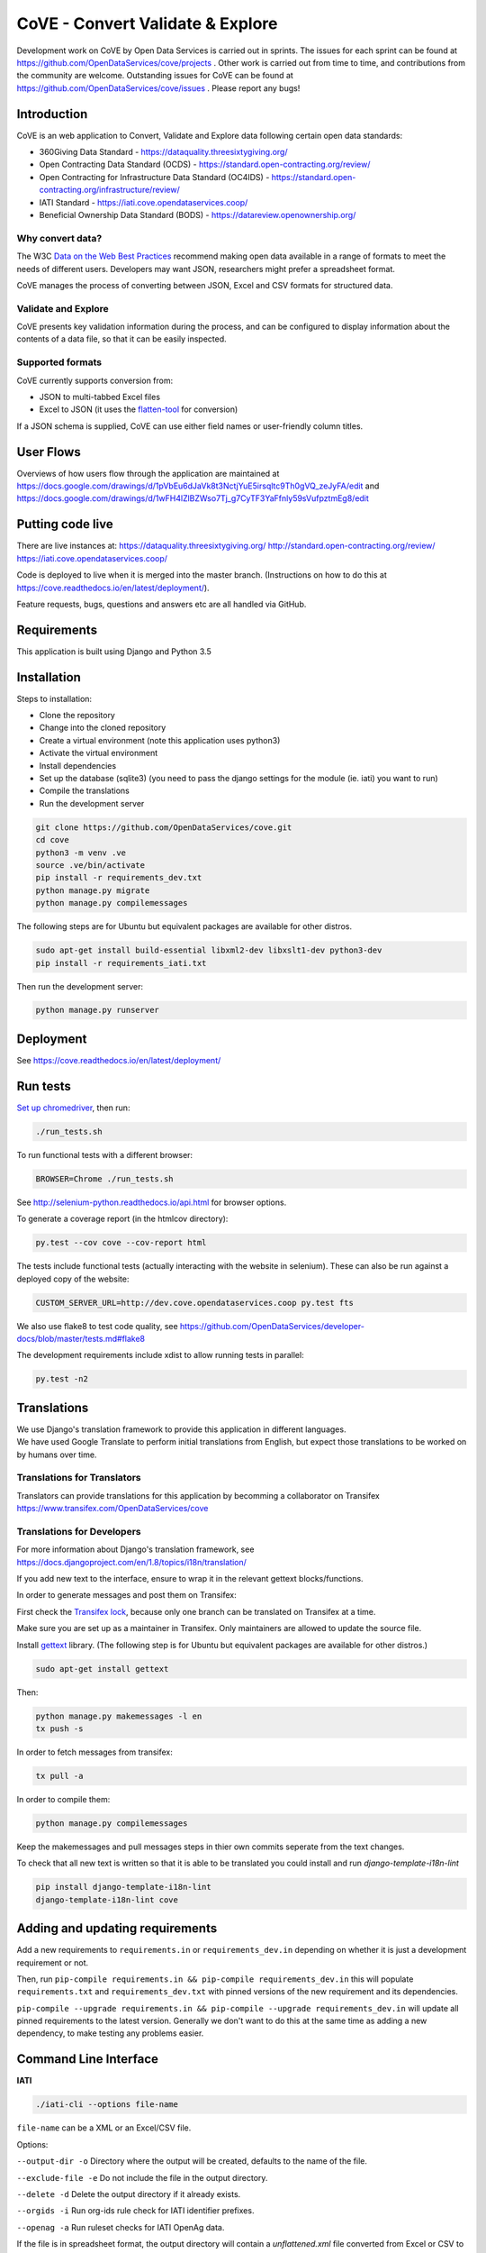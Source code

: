 CoVE - Convert Validate & Explore
^^^^^^^^^^^^^^^^^^^^^^^^^^^^^^^^^

.. image:: https://coveralls.io/repos/OpenDataServices/cove/badge.png?branch=master
    :target: https://coveralls.io/r/OpenDataServices/cove?branch=master

.. image:: https://img.shields.io/badge/license-AGPLv3-blue.svg
    :target: https://github.com/OpenDataServices/cove/blob/master/AGPLv3.txt

Development work on CoVE by Open Data Services is carried out in sprints. The issues for each sprint can be found at https://github.com/OpenDataServices/cove/projects . Other work is carried out from time to time, and contributions from the community are welcome. Outstanding issues for CoVE can be found at https://github.com/OpenDataServices/cove/issues . Please report any bugs!

Introduction
============

CoVE is an web application to Convert, Validate and Explore data following certain open data standards:

* 360Giving Data Standard - https://dataquality.threesixtygiving.org/
* Open Contracting Data Standard (OCDS) - https://standard.open-contracting.org/review/
* Open Contracting for Infrastructure Data Standard (OC4IDS) - https://standard.open-contracting.org/infrastructure/review/
* IATI Standard - https://iati.cove.opendataservices.coop/
* Beneficial Ownership Data Standard (BODS) - https://datareview.openownership.org/

Why convert data?
+++++++++++++++++

The W3C `Data on the Web Best Practices <http://www.w3.org/TR/dwbp/>`_ recommend making open data available in a range of formats to meet the needs of different users. Developers may want JSON, researchers might prefer a spreadsheet format.

CoVE manages the process of converting between JSON, Excel and CSV formats for structured data.

Validate and Explore
++++++++++++++++++++

CoVE presents key validation information during the process, and can be configured to display information about the contents of a data file, so that it can be easily inspected.

Supported formats
+++++++++++++++++

CoVE currently supports conversion from:

* JSON to multi-tabbed Excel files
* Excel to JSON (it uses the `flatten-tool <https://github.com/OpenDataServices/flatten-tool>`_ for conversion)

If a JSON schema is supplied, CoVE can use either field names or user-friendly column titles.

User Flows
==========

Overviews of how users flow through the application are maintained at https://docs.google.com/drawings/d/1pVbEu6dJaVk8t3NctjYuE5irsqltc9Th0gVQ_zeJyFA/edit and https://docs.google.com/drawings/d/1wFH4lZlBZWso7Tj_g7CyTF3YaFfnly59sVufpztmEg8/edit

Putting code live
=================

There are live instances at:
https://dataquality.threesixtygiving.org/
http://standard.open-contracting.org/review/
https://iati.cove.opendataservices.coop/

Code is deployed to live when it is merged into the master branch. (Instructions on how to do this at https://cove.readthedocs.io/en/latest/deployment/).

Feature requests, bugs, questions and answers etc are all handled via GitHub.

Requirements
============
This application is built using Django and Python 3.5

Installation
============
Steps to installation:

* Clone the repository
* Change into the cloned repository
* Create a virtual environment (note this application uses python3)
* Activate the virtual environment
* Install dependencies
* Set up the database (sqlite3) (you need to pass the django settings for the module (ie. iati) you want to run)
* Compile the translations
* Run the development server

.. code:: bash

    git clone https://github.com/OpenDataServices/cove.git
    cd cove
    python3 -m venv .ve
    source .ve/bin/activate
    pip install -r requirements_dev.txt
    python manage.py migrate
    python manage.py compilemessages


The following steps are for Ubuntu but equivalent packages are available for other distros.

.. code:: bash

   sudo apt-get install build-essential libxml2-dev libxslt1-dev python3-dev
   pip install -r requirements_iati.txt

Then run the development server:

.. code:: bash

    python manage.py runserver


Deployment
==========

See https://cove.readthedocs.io/en/latest/deployment/

Run tests
=========

`Set up chromedriver <https://chromedriver.chromium.org/getting-started>`_, then run:

.. code:: bash

   ./run_tests.sh

To run functional tests with a different browser:

.. code:: bash

   BROWSER=Chrome ./run_tests.sh

See http://selenium-python.readthedocs.io/api.html for browser options.

To generate a coverage report (in the htmlcov directory):

.. code:: bash

    py.test --cov cove --cov-report html

The tests include functional tests (actually interacting with the website in selenium). These can also be run against a deployed copy of the website:

.. code:: bash

    CUSTOM_SERVER_URL=http://dev.cove.opendataservices.coop py.test fts

We also use flake8 to test code quality, see https://github.com/OpenDataServices/developer-docs/blob/master/tests.md#flake8

The development requirements include xdist to allow running tests in parallel:

.. code:: bash

    py.test -n2

Translations
============

| We use Django's translation framework to provide this application in different languages.
| We have used Google Translate to perform initial translations from English, but expect those translations to be worked on by humans over time.

Translations for Translators
++++++++++++++++++++++++++++
Translators can provide translations for this application by becomming a collaborator on Transifex https://www.transifex.com/OpenDataServices/cove

Translations for Developers
+++++++++++++++++++++++++++

For more information about Django's translation framework, see https://docs.djangoproject.com/en/1.8/topics/i18n/translation/

If you add new text to the interface, ensure to wrap it in the relevant gettext blocks/functions.

In order to generate messages and post them on Transifex:

First check the `Transifex lock <https://opendataservices.plan.io/projects/co-op/wiki/CoVE_Transifex_lock>`_, because only one branch can be translated on Transifex at a time.

Make sure you are set up as a maintainer in Transifex. Only maintainers are allowed to update the source file.

Install `gettext <https://www.gnu.org/software/gettext/>`_ library. (The following step is for Ubuntu but equivalent packages are available for other distros.)

.. code:: bash

    sudo apt-get install gettext

Then:

.. code:: bash

    python manage.py makemessages -l en
    tx push -s

In order to fetch messages from transifex:

.. code:: bash

    tx pull -a

In order to compile them:

.. code:: bash

    python manage.py compilemessages

Keep the makemessages and pull messages steps in thier own commits seperate from the text changes.

To check that all new text is written so that it is able to be translated you could install and run `django-template-i18n-lint`

.. code:: bash

    pip install django-template-i18n-lint
    django-template-i18n-lint cove

Adding and updating requirements
================================

Add a new requirements to ``requirements.in`` or ``requirements_dev.in`` depending on whether it is just a development requirement or not.


Then, run ``pip-compile requirements.in && pip-compile requirements_dev.in`` this will populate ``requirements.txt`` and ``requirements_dev.txt`` with pinned versions of the new requirement and its dependencies.


``pip-compile --upgrade requirements.in && pip-compile --upgrade requirements_dev.in`` will update all pinned requirements to the latest version. Generally we don't want to do this at the same time as adding a new dependency, to make testing any problems easier.


Command Line Interface
======================

**IATI**

.. code:: bash

    ./iati-cli --options file-name

``file-name`` can be a XML or an Excel/CSV file.

Options:

``--output-dir -o``  Directory where the output will be created, defaults to the name of the file.

``--exclude-file -e``  Do not include the file in the output directory.

``--delete -d`` Delete the output directory if it already exists.

``--orgids -i`` Run org-ids rule check for IATI identifier prefixes.

``--openag -a`` Run ruleset checks for IATI OpenAg data.


If the file is in spreadsheet format, the output directory will contain a *unflattened.xml* file converted from Excel or CSV to XML format

**OpenaAg** rulesets check that the data contains the XML elements ``<opeang:tag>`` and ``<location>``, and that they include the right attributes expected for OpenAg data. Please read `OpenAg ruleset feature files <cove_iati/rulesets/iati_openag_ruleset/>`_ (written in `Gerkhin <https://github.com/cucumber/cucumber/wiki/Gherkin/>`_ style) for more information.

**Org-ids** rulesets check that all organisation identifiers are prefixed with a registered `org-ids <http://org-id.guide>`_ prefix. Please read `Org-ids ruleset feature file <cove_iati/rulesets/iati_orgids_ruleset/>`_ for more information


**Non Embedded Codelists** 

Non embedded codelists need to be periodically downloaded and committed to this repo.  To do this run in the virtualenv:

.. code:: bash

   python get_iati_non_embedded_codelists.py 



